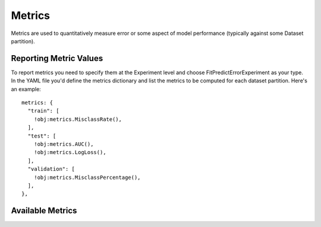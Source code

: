 .. ---------------------------------------------------------------------------
.. Copyright 2014 Nervana Systems Inc.  All rights reserved.
.. ---------------------------------------------------------------------------

Metrics
=======

Metrics are used to quantitatively measure error or some aspect of model
performance (typically against some Dataset partition).

Reporting Metric Values
-----------------------

To report metrics you need to specify them at the Experiment level and choose
FitPredictErrorExperiment as your type.  In the YAML file you'd define the 
metrics dictionary and list the metrics to be computed for each dataset
partition.  Here's an example::

    metrics: {
      "train": [
        !obj:metrics.MisclassRate(),
      ],
      "test": [
        !obj:metrics.AUC(),
        !obj:metrics.LogLoss(),
      ],
      "validation": [
        !obj:metrics.MisclassPercentage(),
      ],
    },

Available Metrics
-----------------

.. autosummary::
   :toctree: generated/

   neon.metrics.misclass.MisclassSum
   neon.metrics.misclass.MisclassRate
   neon.metrics.misclass.MisclassPercentage

   neon.metrics.roc.AUC

   neon.metrics.loss.LogLoss
